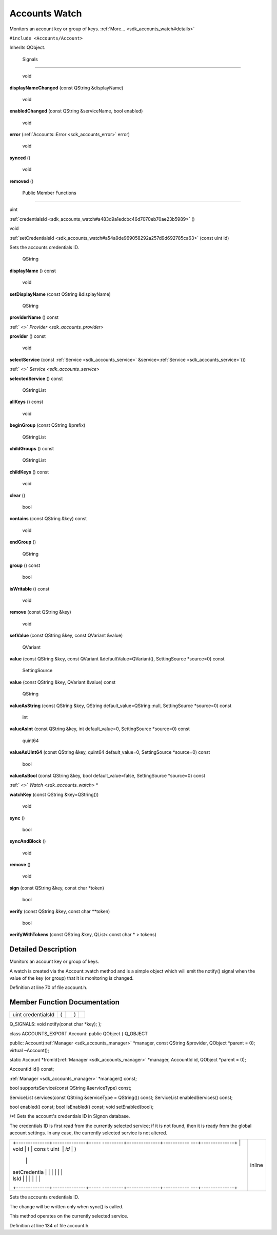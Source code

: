 .. _sdk_accounts_watch:
Accounts Watch
==============

Monitors an account key or group of keys.
:ref:`More... <sdk_accounts_watch#details>`

``#include <Accounts/Account>``

Inherits QObject.

        Signals
---------------

        void 

**displayNameChanged** (const QString &displayName)

 

        void 

**enabledChanged** (const QString &serviceName, bool enabled)

 

        void 

**error** (:ref:`Accounts::Error <sdk_accounts_error>` error)

 

        void 

**synced** ()

 

        void 

**removed** ()

 

        Public Member Functions
-------------------------------

uint 

:ref:`credentialsId <sdk_accounts_watch#a483d9a1edcbc46d7070eb70ae23b5989>`
()

 

void 

:ref:`setCredentialsId <sdk_accounts_watch#a54a9de969058292a257d9d692785ca63>`
(const uint id)

 

| Sets the accounts credentials ID.

 

        QString 

**displayName** () const

 

        void 

**setDisplayName** (const QString &displayName)

 

        QString 

**providerName** () const

 

:ref:` <>` `Provider <sdk_accounts_provider>` 

**provider** () const

 

        void 

**selectService** (const :ref:`Service <sdk_accounts_service>`
&service=\ :ref:`Service <sdk_accounts_service>`\ ())

 

:ref:` <>` `Service <sdk_accounts_service>` 

**selectedService** () const

 

        QStringList 

**allKeys** () const

 

        void 

**beginGroup** (const QString &prefix)

 

        QStringList 

**childGroups** () const

 

        QStringList 

**childKeys** () const

 

        void 

**clear** ()

 

        bool 

**contains** (const QString &key) const

 

        void 

**endGroup** ()

 

        QString 

**group** () const

 

        bool 

**isWritable** () const

 

        void 

**remove** (const QString &key)

 

        void 

**setValue** (const QString &key, const QVariant &value)

 

        QVariant 

**value** (const QString &key, const QVariant &defaultValue=QVariant(),
SettingSource \*source=0) const

 

        SettingSource 

**value** (const QString &key, QVariant &value) const

 

        QString 

**valueAsString** (const QString &key, QString
default\_value=QString::null, SettingSource \*source=0) const

 

        int 

**valueAsInt** (const QString &key, int default\_value=0, SettingSource
\*source=0) const

 

        quint64 

**valueAsUInt64** (const QString &key, quint64 default\_value=0,
SettingSource \*source=0) const

 

        bool 

**valueAsBool** (const QString &key, bool default\_value=false,
SettingSource \*source=0) const

 

:ref:` <>` `Watch <sdk_accounts_watch>` \* 

**watchKey** (const QString &key=QString())

 

        void 

**sync** ()

 

        bool 

**syncAndBlock** ()

 

        void 

**remove** ()

 

        void 

**sign** (const QString &key, const char \*token)

 

        bool 

**verify** (const QString &key, const char \*\*token)

 

        bool 

**verifyWithTokens** (const QString &key, QList< const char \* > tokens)

 

Detailed Description
--------------------

Monitors an account key or group of keys.

A watch is created via the Account::watch method and is a simple object
which will emit the notify() signal when the value of the key (or group)
that it is monitoring is changed.

Definition at line 70 of file account.h.

Member Function Documentation
-----------------------------

+----------------+----------------+----------------+----------------+----------------+
| uint           | (              |                | )              |                |
| credentialsId  |                |                |                |                |
+----------------+----------------+----------------+----------------+----------------+

Q\_SIGNALS: void notify(const char \*key); };

class ACCOUNTS\_EXPORT Account: public QObject { Q\_OBJECT

public: Account(\ :ref:`Manager <sdk_accounts_manager>` \*manager, const
QString &provider, QObject \*parent = 0); virtual ~Account();

static Account \*fromId(\ :ref:`Manager <sdk_accounts_manager>` \*manager,
AccountId id, QObject \*parent = 0);

AccountId id() const;

:ref:`Manager <sdk_accounts_manager>` \*manager() const;

bool supportsService(const QString &serviceType) const;

ServiceList services(const QString &serviceType = QString()) const;
ServiceList enabledServices() const;

bool enabled() const; bool isEnabled() const; void setEnabled(bool);

/\*! Gets the account's credentials ID in Signon database.

The credentials ID is first read from the currently selected service; if
it is not found, then it is ready from the global account settings. In
any case, the currently selected service is not altered.

+--------------------------------------+--------------------------------------+
| +--------------+--------------+----- | inline                               |
| ---------+--------------+----------- |                                      |
| ---+--------------+                  |                                      |
| | void         | (            | cons |                                      |
| t uint   | *id*         | )          |                                      |
|    |              |                  |                                      |
| | setCredentia |              |      |                                      |
|          |              |            |                                      |
|    |              |                  |                                      |
| | lsId         |              |      |                                      |
|          |              |            |                                      |
|    |              |                  |                                      |
| +--------------+--------------+----- |                                      |
| ---------+--------------+----------- |                                      |
| ---+--------------+                  |                                      |
+--------------------------------------+--------------------------------------+

Sets the accounts credentials ID.

The change will be written only when sync() is called.

This method operates on the currently selected service.

Definition at line 134 of file account.h.


